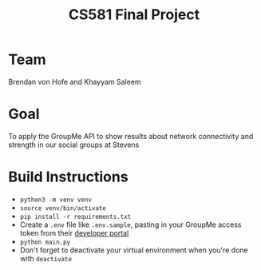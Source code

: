 #+TITLE: CS581 Final Project
#+OPTIONS: date:nil author:nil num:nil
#+STARTUP: noindent showall

* Team
Brendan von Hofe and Khayyam Saleem

* Goal
To apply the GroupMe API to show results about network connectivity and strength in our social groups at Stevens

* Build Instructions
- ~python3 -m venv venv~
- ~source venv/bin/activate~
- ~pip install -r requirements.txt~
- Create a ~.env~ file like ~.env.sample~, pasting in your GroupMe access token from their [[https://dev.groupme.com/session/new][developer portal]]
- ~python main.py~
- Don't forget to deactivate your virtual environment when you're done with ~deactivate~
